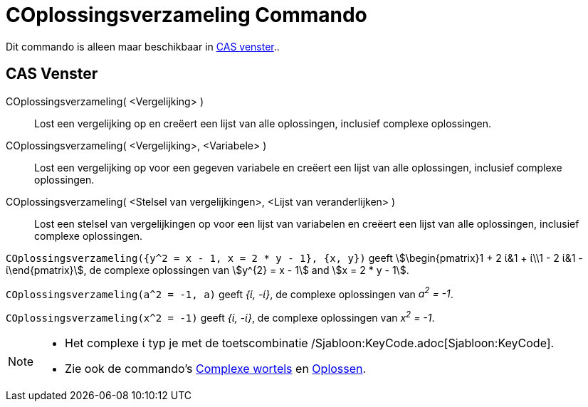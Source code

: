 = COplossingsverzameling Commando
ifdef::env-github[:imagesdir: /nl/modules/ROOT/assets/images]

Dit commando is alleen maar beschikbaar in xref:/CAS_venster.adoc[CAS venster]..

== CAS Venster

COplossingsverzameling( <Vergelijking> )::
  Lost een vergelijking op en creëert een lijst van alle oplossingen, inclusief complexe oplossingen.
COplossingsverzameling( <Vergelijking>, <Variabele> )::
  Lost een vergelijking op voor een gegeven variabele en creëert een lijst van alle oplossingen, inclusief complexe
  oplossingen.
COplossingsverzameling( <Stelsel van vergelijkingen>, <Lijst van veranderlijken> )::
  Lost een stelsel van vergelijkingen op voor een lijst van variabelen en creëert een lijst van alle oplossingen,
  inclusief complexe oplossingen.

[EXAMPLE]
====

`++COplossingsverzameling({y^2 = x - 1, x = 2 * y - 1}, {x, y})++` geeft stem:[\begin{pmatrix}1 + 2 ί&1 + ί\\1 - 2 ί&1
- ί\end{pmatrix}], de complexe oplossingen van stem:[y^{2} = x - 1] and stem:[x = 2 * y - 1].

====

[EXAMPLE]
====

`++COplossingsverzameling(a^2 = -1, a)++` geeft _{ί, -ί}_, de complexe oplossingen van _a^2^ = -1_.

====

[EXAMPLE]
====

`++COplossingsverzameling(x^2 = -1)++` geeft _{ί, -ί}_, de complexe oplossingen van _x^2^ = -1_.

====

[NOTE]
====

* Het complexe ί typ je met de toetscombinatie /Sjabloon:KeyCode.adoc[Sjabloon:KeyCode].
* Zie ook de commando's xref:/commands/ComplexeWortels.adoc[Complexe wortels] en xref:/commands/Oplossen.adoc[Oplossen].

====
